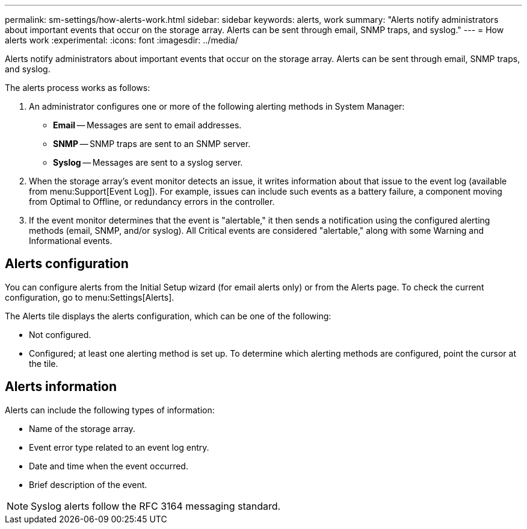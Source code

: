 ---
permalink: sm-settings/how-alerts-work.html
sidebar: sidebar
keywords: alerts, work
summary: "Alerts notify administrators about important events that occur on the storage array. Alerts can be sent through email, SNMP traps, and syslog."
---
= How alerts work
:experimental:
:icons: font
:imagesdir: ../media/

[.lead]
Alerts notify administrators about important events that occur on the storage array. Alerts can be sent through email, SNMP traps, and syslog.

The alerts process works as follows:

. An administrator configures one or more of the following alerting methods in System Manager:
 ** *Email* -- Messages are sent to email addresses.
 ** *SNMP* -- SNMP traps are sent to an SNMP server.
 ** *Syslog* -- Messages are sent to a syslog server.
. When the storage array's event monitor detects an issue, it writes information about that issue to the event log (available from menu:Support[Event Log]). For example, issues can include such events as a battery failure, a component moving from Optimal to Offline, or redundancy errors in the controller.
. If the event monitor determines that the event is "alertable," it then sends a notification using the configured alerting methods (email, SNMP, and/or syslog). All Critical events are considered "alertable," along with some Warning and Informational events.

== Alerts configuration

You can configure alerts from the Initial Setup wizard (for email alerts only) or from the Alerts page. To check the current configuration, go to menu:Settings[Alerts].

The Alerts tile displays the alerts configuration, which can be one of the following:

* Not configured.
* Configured; at least one alerting method is set up. To determine which alerting methods are configured, point the cursor at the tile.

== Alerts information

Alerts can include the following types of information:

* Name of the storage array.
* Event error type related to an event log entry.
* Date and time when the event occurred.
* Brief description of the event.

[NOTE]
====
Syslog alerts follow the RFC 3164 messaging standard.
====
